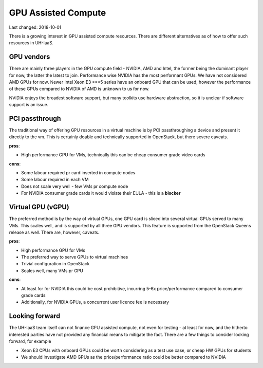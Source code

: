 ====================
GPU Assisted Compute
====================

Last changed: 2018-10-01

There is a growing interest in GPU assisted compute resources. There are 
different alternatives as of how to offer such resources in UH-IaaS.


GPU vendors
===========

There are mainly three players in the GPU compute field - NVIDIA, AMD and Intel, the former
being the dominant player for now, the latter the latest to join. Performance wise NVIDIA has
the most performant GPUs. We have not considered AMD GPUs for now. Newer Intel Xeon E3 ***5 series
have an onboard GPU that can be used, however the performance of these GPUs compared to
NVIDIA of AMD is unknown to us for now.

NVIDIA enjoys the broadest software support, but many toolkits use hardware abstraction,
so it is unclear if software support is an issue.


PCI passthrough
===============

The traditional way of offering GPU resources in a virtual machine is by
PCI passthroughing a device and present it directly to the vm. This is certainly
doable and technically supported in OpenStack, but there severe caveats.

**pros**:

* High performance GPU for VMs, technically this can be cheap consumer grade video cards

**cons**:

* Some labour required pr card inserted in compute nodes
* Some labour required in each VM
* Does not scale very well - few VMs pr compute node
* For NVIDIA consumer grade cards it would violate their EULA - this is a **blocker**


Virtual GPU (vGPU)
==================

The preferred method is by the way of virtual GPUs, one GPU card is sliced into
several virtual GPUs served to many VMs. This scales well, and is supported by all three
GPU vendors. This feature is supported from the OpenStack Queens release as well. There are,
however, caveats.

**pros**:

* High performance GPU for VMs
* The preferred way to serve GPUs to virtual machines
* Trivial configuration in OpenStack
* Scales well, many VMs pr GPU

**cons**:

* At least for for NVIDIA this could be cost prohibitive, incurring 5-6x price/performance compared to consumer grade cards
* Additionally, for NVIDIA GPUs, a concurrent user licence fee is necessary


Looking forward
===============

The UH-IaaS team itself can not finance GPU assisted compute, not even for testing - at least for now,
and the hitherto interested parties have not provided any financial means to mitigate the fact.
There are a few things to consider looking forward, for example

* Xeon E3 CPUs with onboard GPUs could be worth considering as a test use case, or cheap HW GPUs for students
* We should investigate AMD GPUs as the price/performance ratio could be better compared to NVIDIA
